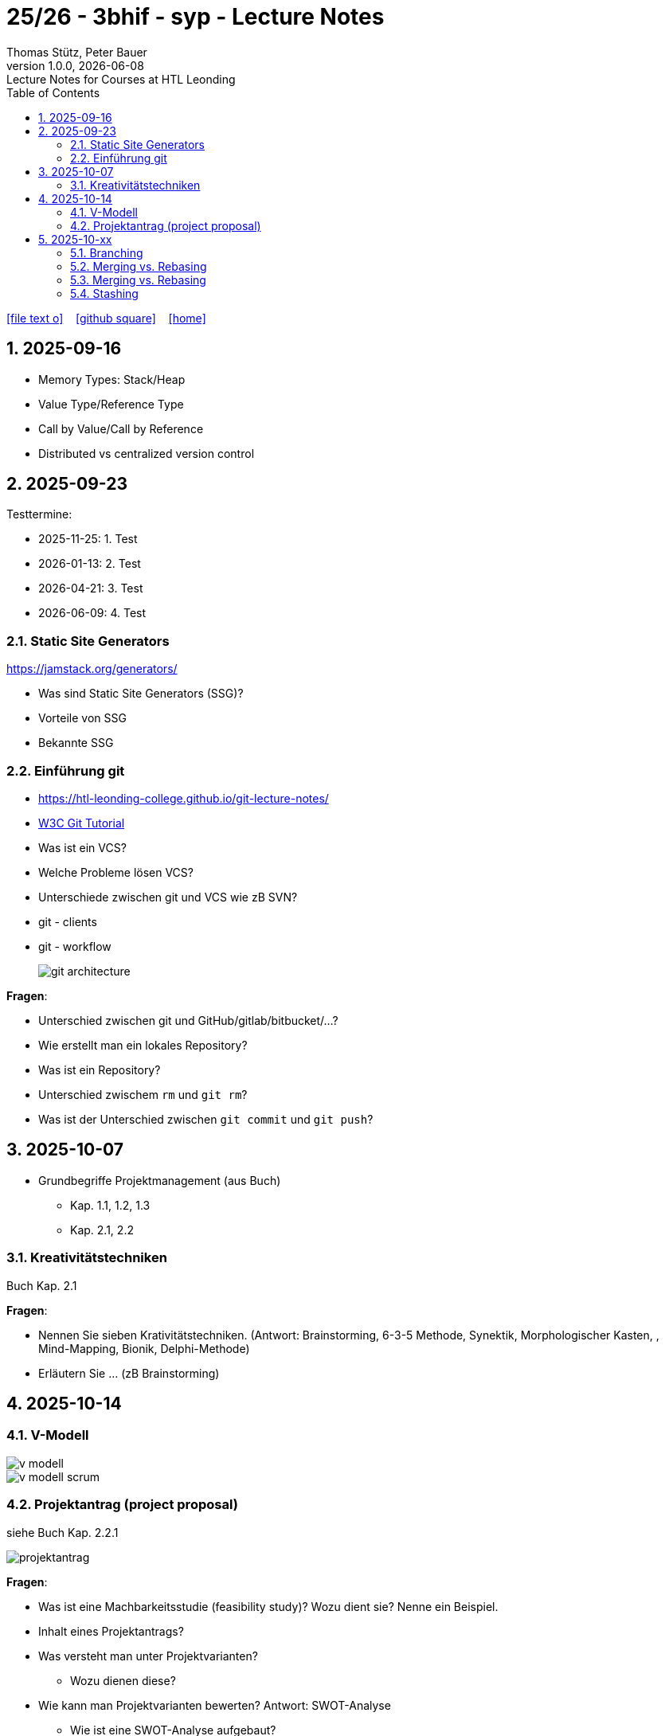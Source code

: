 = 25/26 - 3bhif - syp - Lecture Notes
Thomas Stütz, Peter Bauer
1.0.0, {docdate}: Lecture Notes for Courses at HTL Leonding
:icons: font
:experimental:
:sectnums:
:source-highlighter: rouge
:docinfo: shared
ifndef::imagesdir[:imagesdir: images]
:toc:
ifdef::backend-html5[]
// https://fontawesome.com/v4.7.0/icons/
icon:file-text-o[link=https://github.com/2526-4ahitm-sew/2526-4ahitm-sew-lecture-notes/main/asciidocs/{docname}.adoc] ‏ ‏ ‎
icon:github-square[link=https://github.com/2526-4ahitm-sew/2526-4ahitm-sew-lecture-notes] ‏ ‏ ‎
icon:home[link=http://edufs.edu.htl-leonding.ac.at/~t.stuetz/hugo/2021/01/lecture-notes/]
endif::backend-html5[]

== 2025-09-16

* Memory Types: Stack/Heap
* Value Type/Reference Type
* Call by Value/Call by Reference
* Distributed vs centralized version control

== 2025-09-23

Testtermine:

* 2025-11-25: 1. Test
* 2026-01-13: 2. Test
* 2026-04-21: 3. Test
* 2026-06-09: 4. Test

=== Static Site Generators

https://jamstack.org/generators/

* Was sind Static Site Generators (SSG)?
* Vorteile von SSG
* Bekannte SSG


=== Einführung git

* https://htl-leonding-college.github.io/git-lecture-notes/

* https://www.w3schools.com/git/default.asp[W3C Git Tutorial^]

* Was ist ein VCS?
* Welche Probleme lösen VCS?
* Unterschiede zwischen git und VCS wie zB SVN?
* git - clients
* git - workflow
+
image::git-architecture.png[]

****

*Fragen*:

* Unterschied zwischen git und GitHub/gitlab/bitbucket/...?

* Wie erstellt man ein lokales Repository?

* Was ist ein Repository?

* Unterschied zwischem `rm` und `git rm`?

* Was ist der Unterschied zwischen `git commit` und `git push`?


****

== 2025-10-07

* Grundbegriffe Projektmanagement (aus Buch)
** Kap. 1.1, 1.2, 1.3
** Kap. 2.1, 2.2

=== Kreativitätstechniken

Buch Kap. 2.1

****
*Fragen*:

* Nennen Sie sieben Krativitätstechniken. (Antwort: Brainstorming, 6-3-5 Methode, Synektik, Morphologischer Kasten, , Mind-Mapping, Bionik, Delphi-Methode)

* Erläutern Sie ... (zB Brainstorming)



****

== 2025-10-14

=== V-Modell

image::v-modell.png[]

image::v-modell-scrum.png[]


=== Projektantrag (project proposal)

siehe Buch Kap. 2.2.1

image::projektantrag.png[]



****
*Fragen*:

* Was ist eine Machbarkeitsstudie (feasibility study)? Wozu dient sie? Nenne ein Beispiel.

* Inhalt eines Projektantrags?

* Was versteht man unter Projektvarianten?
** Wozu dienen diese?

* Wie kann man Projektvarianten bewerten?
Antwort: SWOT-Analyse
** Wie ist eine SWOT-Analyse aufgebaut?
** Warum ist eine SWOT-Analyse sinnvoll?

****

==== Zielbestimmung

siehe Buch Kap. 2.3

image::magische-dreieck.png[]


image::projektziele.png[]

image::effektivitaet-vs-effizienz.png[]


****
*Fragen*:

* Nennen und erläutern Sie die 3 Kategorien von Projektzielen.
(Antwort: Magische Dreieck: Leistung, Termine, Kosten)
** Durch welche Kategorie kann das Magische Dreieck ergänzt werden?
(Antwort: Qualität)


* Merkmale der Zielsetzung?
(Antwort: erreichbar und quantifizierbar)
** Bsp für ein messbares Ziel (quantifizierbar)?

* Was versteht man unter Operatiionalisierung von Zielen?
(Antwort: Ziele so lange in Unterziele zerlegen, bis sie messbar sind)
** Nenne ein Beispiel.

* Welche Zielbeziehungen gibt es? Nenne und erläutere diese.
(Antwort: Zielkomplementarität, Zielneutralität, Zielkonkurrenz)

* Erläutere das Verfahren nach Coverdale?

* Was ist ein Projektkontext?

* Was versteht man unter Projektabgrenzung?
** Warum ist diese sehr wichtig?

* Was ist ein Stakeholder?

****


== 2025-10-xx

image::git-12-most-common-commands.gif[]

=== Branching

==== Types of Branches

* Feature Branch
* Bugfix Branch
* Hotfix Branch (wie Bugfix nur dringender)
* Main Branch (Release Branch)
+
Main Branch wurde früher Master Branch genannt
* Develop Branch


https://www.atlassian.com/git/tutorials/comparing-workflows/gitflow-workflow[]

==== Branching-Strategies

===== No-Flow

.https://blog.programster.org/git-workflows[No-Flow in Programster's Blog]
image::no-flow.png[]


===== Git-Flow Workflow
** https://www.hsbi.de/elearning/data/FH-Bielefeld/lm_data/lm_1359639/git/branching-strategies.html#komplexe-branching-strategie-git-flow[Git-Flow workflow (FH Bielefeld)^]
+
.https://www.geeksforgeeks.org/git/git-workflows-for-agile-development-teams/[Git Workflows For Agile Development Teams]
image::gitflow_diagram_gfg.png[]


===== GitHub Flow
** https://www.w3schools.com/git/git_github_flow.asp?remote=github[GitHub flow^]
** https://www.hsbi.de/elearning/data/FH-Bielefeld/lm_data/lm_1359639/git/branching-strategies.html#vereinfachte-braching-strategie-github-flow[Vereinfachte Braching-Strategie: GitHub Flow (FH-Bielefeld)^]
+
.https://blog.programster.org/git-workflows[GitHub-Flow in Programster's Blog]
image::github-flow.png[]

* Fazit:
** *Git-Flow Workflow*: Es gibt 2 Haupt-Branches (main, develop) und mehrere Neben-Branches (feature, release, hotfix)

** *GitHub Flow*: Es gibt nur einen Haupt-Branch (main) und mehrere Neben-Branches (feature, hotfix)

=== Merging vs. Rebasing

==== Technische Grundlagen

* https://www.atlassian.com/git/tutorials/merging-vs-rebasing[Merging vs. rebasing^]

==== Warum Rebasing?

* https://seibert.group/blog/2015/08/17/git-merging-vs-rebasing-teil-1/[Git: Merging vs. Rebasing (Teil 1)^]

* https://seibert.group/blog/2015/08/18/git-merging-vs-rebasing-teil-2/[Git: Merging vs. Rebasing (Teil 2)^]

* Fazit:
** Beim *Rebasing* werden die Commits des Branches in die Historie des Ziel-Branches eingefügt, als ob sie direkt dort erstellt worden wären. Dies führt zu einer geradlinigeren und saubereren Historie, kann jedoch die ursprüngliche Kontextinformation der Commits verändern.
** Beim *Merge* hingegen bleibt die ursprüngliche Historie erhalten, was zu einer komplexeren Struktur führen kann, aber den Kontext bewahrt. Branches werden oft nach dem Merge gelöscht, um die Repository-Historie übersichtlich zu halten.



=== Merging vs. Rebasing

==== Technische Grundlagen

* https://www.atlassian.com/git/tutorials/merging-vs-rebasing[Merging vs. rebasing^]

==== Warum Rebasing?

* https://seibert.group/blog/2015/08/17/git-merging-vs-rebasing-teil-1/[Git: Merging vs. Rebasing (Teil 1)^]

* https://seibert.group/blog/2015/08/18/git-merging-vs-rebasing-teil-2/[Git: Merging vs. Rebasing (Teil 2)^]

=== Stashing


